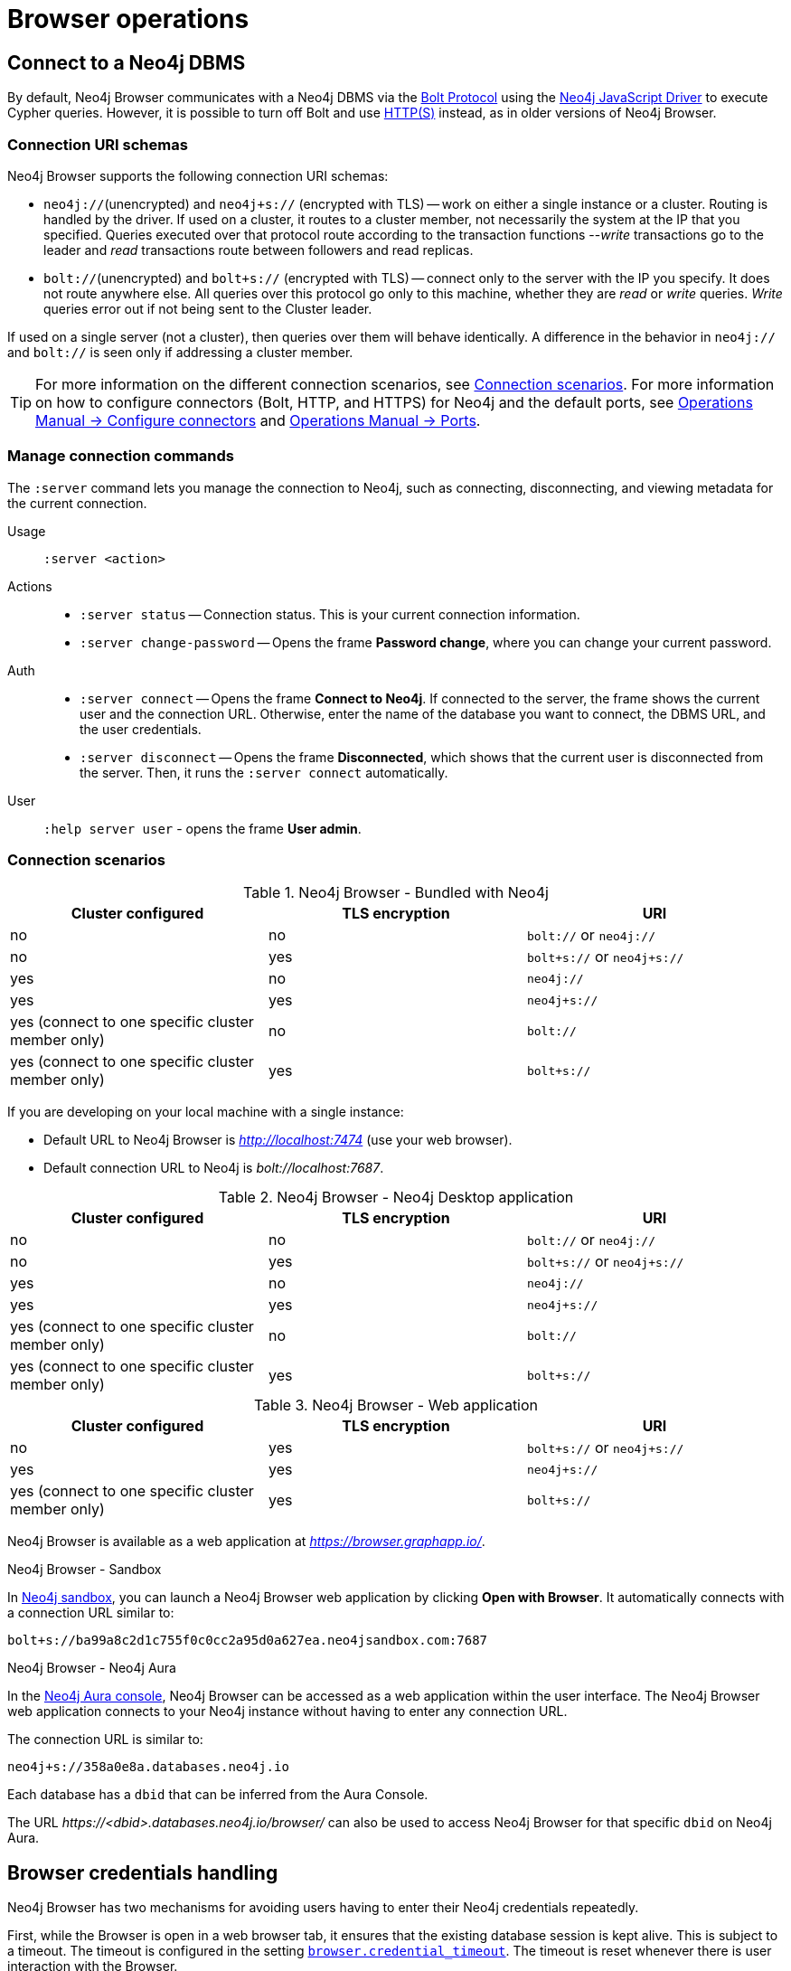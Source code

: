[[operations]]
= Browser operations
:description: This section describes how to administer and use Neo4j Browser.


[[dbms-connection]]
== Connect to a Neo4j DBMS

By default, Neo4j Browser communicates with a Neo4j DBMS via the link:https://7687.org/[Bolt Protocol] using the link:https://neo4j.com/docs/javascript-manual/current/[Neo4j JavaScript Driver] to execute Cypher queries.
However, it is possible to turn off Bolt and use xref:#http-rest-requests[HTTP(S)] instead, as in older versions of Neo4j Browser.


[[uri-schema]]
=== Connection URI schemas

Neo4j Browser supports the following connection URI schemas:

* `neo4j://`(unencrypted) and `neo4j+s://` (encrypted with TLS) -- work on either a single instance or a cluster.
Routing is handled by the driver.
If used on a cluster, it routes to a cluster member, not necessarily the system at the IP that you specified.
Queries executed over that protocol route according to the transaction functions --_write_ transactions go to the leader and _read_ transactions route between followers and read replicas.

* `bolt://`(unencrypted) and `bolt+s://` (encrypted with TLS) -- connect only to the server with the IP you specify.
It does not route anywhere else.
All queries over this protocol go only to this machine, whether they are _read_ or _write_ queries.
_Write_ queries error out if not being sent to the Cluster leader.

If used on a single server (not a cluster), then queries over them will behave identically.
A difference in the behavior in `neo4j://` and `bolt://` is seen only if addressing a cluster member.

[TIP]
====
For more information on the different connection scenarios, see <<connection-scenarios>>.
For more information on how to configure connectors (Bolt, HTTP, and HTTPS) for Neo4j and the default ports, see link:https://neo4j.com/docs/operations-manual/{neo4j-version}/configuration/connectors/#connectors[Operations Manual -> Configure connectors] and link:https://neo4j.com/docs/operations-manual/current/configuration/ports/[Operations Manual -> Ports].
====


[[manage-connection]]
=== Manage connection commands

The `:server` command lets you manage the connection to Neo4j, such as connecting, disconnecting, and viewing metadata for the current connection.

Usage::	`:server <action>`

Actions::
* `:server status` -- Connection status.
This is your current connection information.
* `:server change-password` -- Opens the frame *Password change*, where you can change your current password.

Auth::
* `:server connect` -- Opens the frame *Connect to Neo4j*.
If connected to the server, the frame shows the current user and the connection URL.
Otherwise, enter the name of the database you want to connect, the DBMS URL, and the user credentials.
* `:server disconnect` -- Opens the frame *Disconnected*, which shows that the current user is disconnected from the server.
Then, it runs the `:server connect` automatically.

User::
`:help server user` - opens the frame *User admin*.


[[connection-scenarios]]
=== Connection scenarios

.Neo4j Browser - Bundled with Neo4j
[options="header", cols="<,<,<"]
|===
| Cluster configured
| TLS encryption
| URI

| no
| no
| `bolt://` or `neo4j://`

| no
| yes
| `bolt+s://` or `neo4j+s://`

| yes
| no
| `neo4j://`

| yes
| yes
| `neo4j+s://`

| yes (connect to one specific cluster member only)
| no
| `bolt://`

| yes (connect to one specific cluster member only)
| yes
| `bolt+s://`
|===

If you are developing on your local machine with a single instance:

* Default URL to Neo4j Browser is _http://localhost:7474_ (use your web browser).
* Default connection URL to Neo4j is _bolt://localhost:7687_.


.Neo4j Browser - Neo4j Desktop application
[options="header", cols="<,<,<"]
|===
| Cluster configured
| TLS encryption
| URI

| no
| no
| `bolt://` or `neo4j://`

| no
| yes
| `bolt+s://` or `neo4j+s://`

| yes
| no
| `neo4j://`

| yes
| yes
| `neo4j+s://`

| yes (connect to one specific cluster member only)
| no
| `bolt://`

| yes (connect to one specific cluster member only)
| yes
| `bolt+s://`
|===


.Neo4j Browser - Web application
[options="header", cols="<,<,<"]
|===
| Cluster configured
| TLS encryption
| URI

| no
| yes
| `bolt+s://` or `neo4j+s://`

| yes
| yes
| `neo4j+s://`

| yes (connect to one specific cluster member only)
| yes
| `bolt+s://`
|===

Neo4j Browser is available as a web application at _https://browser.graphapp.io/_.

.Neo4j Browser - Sandbox

In link:https://neo4j.com/sandbox/[Neo4j sandbox], you can launch a Neo4j Browser web application by clicking *Open with Browser*.
It automatically connects with a connection URL similar to:

`bolt+s://ba99a8c2d1c755f0c0cc2a95d0a627ea.neo4jsandbox.com:7687`

.Neo4j Browser - Neo4j Aura

In the https://console.neo4j.io[Neo4j Aura console], Neo4j Browser can be accessed as a web application within the user interface.
The Neo4j Browser web application connects to your Neo4j instance without having to enter any connection URL.

The connection URL is similar to:

`neo4j+s://358a0e8a.databases.neo4j.io`

Each database has a `dbid` that can be inferred from the Aura Console.

The URL _\https://<dbid>.databases.neo4j.io/browser/_ can also be used to access Neo4j Browser for that specific `dbid` on Neo4j Aura.

[[security-browser]]
== Browser credentials handling

Neo4j Browser has two mechanisms for avoiding users having to enter their Neo4j credentials repeatedly.

First, while the Browser is open in a web browser tab, it ensures that the existing database session is kept alive.
This is subject to a timeout.
The timeout is configured in the setting link:https://neo4j.com/docs/operations-manual/current/reference/configuration-settings/#config_browser.credential_timeout[`browser.credential_timeout`].
The timeout is reset whenever there is user interaction with the Browser.

Second, the Browser can also cache the user's Neo4j credentials locally.
When credentials are cached, they are stored unencrypted in the web browser's local storage.
If the web browser tab is closed and then re-opened, the session is automatically re-established using the cached credentials.
This local storage is also subject to the timeout configured in the setting `browser.credential_timeout`.
In addition, caching credentials in browser local storage can be disabled altogether.
To disable credentials caching, set link:https://neo4j.com/docs/operations-manual/current/reference/configuration-settings/#config_browser.retain_connection_credentials[`browser.retain_connection_credentials=false`] in the server configuration.

If the user issues a `:server disconnect` command, any existing session is terminated, and the credentials are cleared from the local storage.


[[adjust-settings]]
== Adjust Browser settings

The Neo4j Browser defaults for all settings can be adjusted at any time in Neo4j Browser and globally.

To view all currently configured settings, run `:config`.


.Show the configuration settings
====
[source, shell, role=noplay]
----
:config
----
.Example output
[source, shell, role=noheader]
----
{
  "maxHistory": 20,
  "theme": "auto",
  "initCmd": ":play start",
  "playImplicitInitCommands": true,
  "initialNodeDisplay": 300,
  "maxNeighbours": 100,
  "showSampleScripts": true,
  "browserSyncDebugServer": null,
  "maxRows": 1000,
  "maxFieldItems": 500,
  "shouldReportUdc": true,
  "autoComplete": true,
  "scrollToTop": true,
  "maxFrames": 30,
  "codeFontLigatures": true,
  "useBoltRouting": false,
  "editorLint": false,
  "useCypherThread": true,
  "enableMultiStatementMode": true,
  "connectionTimeout": 30000,
  "showPerformanceOverlay": false
}
----
====


.Available Browser settings
[options="header" cols=",,,"]
|===
| Browser Setting
| Default value
| Description
| Configurable in the *Browser Settings* drawer

| `maxHistory`
| `30`
| The maximum number of recently executed queries kept in Browser.
When reached, old entries get retired.
The command history is persisted across Browser restarts.
| yes

| `theme`
| `auto`
| Neo4j Browser UI theme.
Possible values: `auto`, `normal`, `outline`, and `dark`.
| yes

| `initCmd`
| `:play start`
| The initial command that is run when connected to the graph.
| yes

| `playImplicitInitCommands`
| `true`
| If `true`, Browser automatically runs the command set in `initCmd` on startup, for example `:play start`.
| no

| `initialNodeDisplay`
| `300`
| Limit the number of nodes displayed on the first load of the graph visualization.
| yes

| `maxNeighbours`
| `100`
| The maximum number of neighbours for a node.
| yes

| `showSampleScripts`
| `true`
| Whether to display the *Sample Scripts* tab in *Favorites*.
| yes

| `browserSyncDebugServer`
| `null`
| Internal setting, used for debugging Browser Sync.
| yes

| `maxRows`
| `1000`
| The maximum rows to render in the *Table* and *Text* result views.
| yes

| `maxFieldItems`
| `500`
| Limit the length of the returned lists.
For example, if a node has 1000 labels, the list will be cut off to the value set in `maxFieldItems`.
| no

| `shouldReportUdc`
| `true`
| Report less user metrics (user data collection).
| no

| `autoComplete`
| `true`
| Automatic completion of missing relationships.
| yes, from the `Connect result nodes` check-box.

| `scrollToTop`
| `true`
| Automatically scroll stream to top on new frames.
| yes

| `maxFrames`
| `30`
| The maximum number of result frames.
When reached, old frames get retired.
| yes

| `codeFontLigatures`
| `true`
| Allow font ligatures for the Cypher editor bar and Cypher snippets.
| yes

| `useBoltRouting`
| `false`
| Whether to use Bolt routing.
The Bolt+routing feature on Neo4j drivers discovers a cluster member (drivers have a load-balancing feature).
| no

| `editorLint`
| `false`
| Enable/disable squiggly lines under text.
| no

| `useCypherThread`
| `true`
| Run Cypher queries through a web worker (background thread) to increase performance.
| no

| `enableMultiStatementMode`
| `true`
| Allows you to write and edit multi-line queries (use a semicolon (`;`) to separate statements).
| yes

| `connectionTimeout`
| `30000`
| The timeout in ms when establishing a connection to Neo4j.
| yes

| `showPerformanceOverlay`
| `false`
| Internal setting, used for showing a performance overlay (FPS and memory usage).
| no

| `editorAutocomplete`
| `true`
| Trigger autocomplete when typing.
| no
|===


[[adjust-in-browser]]
=== Adjust settings in Browser

To change the configuration settings locally in Neo4j Browser, you can either use the tabs in the Browser Settings drawer or, in the Cypher editor, type the command `:config` together with the setting and the new value.


.Adjust an individual setting
====
The example shows how to change the maximum number of neighbors for a node.
[source, cypher]
----
:config maxNeighbours:100
----
====


.Adjust several settings
====
The example shows how to change the `maxFrames` from its default of `50` to `10` and the theme to `outline`.
[source, cypher]
----
:config {maxFrames: 10, theme: "outline"}
----
After making the change, re-running `:config` reports that `maxFrames` has been set to `10`, and the theme is defined to `outline`.
The *Browser Settings* drawer also reflects this change.
====


[WARNING]
====
Adjusting the settings first resets the configuration to the default configuration and then sets the given configurations.
====


[[adjust-globally]]
=== Adjust settings globally

To change the configuration settings for all users of Neo4j Browser, modify the _neo4j.conf_ file, or if using link:[Neo4j Desktop], navigate to the DBMS which settings you want to update, click the ellipsis dropdown menu, and select *Settings*.

For example, to change the `maxFrames` from its default of `50` to `10` and the theme to `outline`, add the following line to _neo4j.conf_:


[source, properties]
----
browser.post_connect_cmd=config {maxFrames:10, theme: "outline"}
----

This changes the `maxFrames` from its default of `50` to `10` and then restarts Neo4j.


.Global Browser settings
[options="header" cols=",,"]
|===
| Browser Setting
| Default value
| Description

| `browser.allow_outgoing_connections`
| `true`
| Configure the policy for outgoing Neo4j Browser connections.

| `browser.credential_timeout`
| `0s`
| Configure the Neo4j Browser to time out logged-in users after this idle period.
Setting this to `0` indicates no limit.
Valid units are `ns`, `μs`, `ms`, `s`, `m`, `h`, and `d`; default unit is `s`).

| `browser.post_connect_cmd`
|
| Commands to be run when Neo4j Browser successfully connects to the server.
Separate multiple commands with a semicolon (`;`).

| `browser.remote_content_hostname_whitelist`
| `guides.neo4j.com,localhost`
| Whitelist of hosts for the Neo4j Browser to be allowed to fetch content from.

| `browser.retain_connection_credentials`
| `true`
| Configure the Neo4j Browser to store or not store user credentials.
|===


[[start-browser]]
== Start with Browser

When you first open Neo4j Browser and connect to a Neo4j DBMS, it automatically executes the command `:play start`. +
The `:play start` command outputs an entry page containing interactive guides that you can use to learn some Neo4j concepts, try Neo4j with live data (MovieGraph), and write some basic Cypher queries.
Besides, you can also navigate to the *Help & Learn* drawer in the sidebar, where you will find more information about useful commands, a lot of built-in guides, and links to documentation.

If you want to change the initially executed command, navigate to the *Browser Settings* drawer in the sidebar and add a new value for the *Initial command to execute* setting.

[TIP]
====
For more information on how to enter and run Cypher queries and commands, see xref:visual-tour.adoc#editor[Cypher editor]. +
For more information about Cypher, see link:https://neo4j.com/docs/cypher-manual/{neo4j-version}/[Cypher Manual] and link:https://neo4j.com/docs/cypher-refcard/{neo4j-version}/[Neo4j Cypher Refcard].
====

[[results]]
== Visualize results

There are a variety of ways to view data in Neo4j Browser.
All queries that you run in the Cypher editor populate a reusable result frame.
Query results are rendered as:

* Visual graph
* Table
* Plain text table
* JSON

You can switch between those with the icons on the left side of the result frame.


[TIP]
====
If you cannot see the result, you might be in Graph mode but had your query return tabular/scalar data.
To see the results, switch the mode to the *Table* view.
====


[[graph-view]]
=== Graph

The graph visualization functionality is designed to display a node-graph representation of the underlying data stored in the database in response to a given Cypher query.
It shows circles for nodes and lines for relationships, and is especially useful for determining areas of interest or quickly assessing the current state and organization of the data.

image:graph.png[]


.Handy tips
[TIP]
====
* Enable zoom in and out of your graph by entering into fullscreen mode.
* Expand and remove nodes from the visualization by clicking a node.
It gets a halo, where you can dismiss a node, expand/collapse child relationships, or unlock the node to re-layout the graph.
Double-clicking a node expands its child relationships.
* If you cannot see the whole graph or the results display too close together, you can adjust by moving the visual view and dragging nodes to rearrange them.
* To move the view to see more parts of the graph, click an empty spot within the graph pane and drag it.
* To rearrange nodes, click and drag them around.
* The nodes already have sensible captions assigned by the browser, which auto-selects a property from the property list to use as a caption.
You can see all the properties of that element if you click any node or relationship.
Properties appear below the visualization.
* Larger property sets might be collapsed into a subset, and there is a little triangle on the right to unfold them.
For example, if you click one of the `Movie` nodes in the MovieGraph (`:play movie graph`), you can see its properties below the graph visualization.
The same applies to `Actor` nodes and the `ACTED_IN` relationships.
====


[[table-view]]
=== Table

The *Table* result view displays the result in a table format.
It also reports the query time, including the actual query execution time, latency, and deserialization costs.

image:table.png[]

Even if you feel that the relationship is not hard to find in the tabular format, imagine if you have a graph containing the entire filmography careers of these persons and hundreds of other actors, directors, and film crew members.
The connections could easily be lost in a non-visual presentation.

[[text-view]]
=== Text

The *Text* result view displays the result as a plain text table.
It also reports the query time, including the actual query execution time, latency, and deserialization costs.

image:text.png[]


[[code-view]]
=== Code

The *Code* result view displays the submitted request, the Neo4j Server version and address, and the response.
It also reports the query time, including the actual query execution time, latency, and deserialization costs.

image:code.png[]


[[export-results]]
== Export results

You can download your query results using the down-pointed arrow on the right side of the result frame.
The following download options available:


.Download the result from the *Graph* view
[#download_graph]
[caption="Export as an image"]
image:download-graph.png[Export graph, width=50%]


.Download the result from the *Table*, *Text*, and *Code* views
[#download_csv]
[caption="Export as a CSV file"]
image:download-csv-json.png[Export table, width=50%]


[NOTE]
====
The *Save as project file* is available only in Neo4j Desktop.
For more information, see xref:visual-tour.adoc#saved-files[Project files].
====


[[styling]]
== Style Neo4j Browser Visualization

You can customize your graph query result either in place or by using Graph Stylesheet (GraSS).


[[graph-style]]
=== Style your graph visualization in place

Neo4j Browser also provides functionality for styling with color and size, based on node labels and relationship types.

If you click any label or relationship above the graph visualization, you can choose its styling in the area below the graph.
Colors, sizes, and captions are selectable from there.
To see this for yourself, you can click the `Person` label above the graph and change the color, size, and captions of all nodes labeled with `Person`.
The same applies to the relationship `ACTED_IN`.


.Changes to nodes labeled `Person`
[#style_person_node]
[caption="Changes to nodes labeled `Person`"]
image:style_person_node.png[]


.Changes to relationships labeled `ACTED_IN`
[#style_actedin_relationship]
[caption="Changes to relationships labeled `ACTED_IN`"]
image:style_actedin_relationship.png[]


[[grass]]
=== Style your graph visualization using a GraSS file

Alternatively, follow the steps to customize your styles by importing a graph stylesheet (GraSS) file for Neo4j Browser to reference.

. Run the command `:style` and download your current graph style by using the *Export GraSS* option.
+
[NOTE]
====
Neo4j supports both CSS and JSON format as a _.grass_ file contents.
====
+
.Sample of a _.grass_ file contents
====
[source,css]
----
node {
  diameter: 50px; #<1>
  color: #A5ABB6; #<2>
  border-color: #9AA1AC;  #<3>
  border-width: 2px; #<4>
  text-color-internal: #FFFFFF; #<5>
  font-size: 10px;
}
relationship {
  color: #A5ABB6;
  shaft-width: 1px; #<6>
  font-size: 8px;
  padding: 3px;
  text-color-external: #000000;
  text-color-internal: #FFFFFF;
  caption: "<type>"; #<7>
}
node.* {
  color: #C990C0;
  border-color: #b261a5;
  text-color-internal: #FFFFFF;
  defaultCaption: "<id>";
}
node.Status {
  color: #F79767;
  border-color: #f36924;
  text-color-internal: #FFFFFF;
  defaultCaption: "<id>"; #<8>
  caption: "{name}";
}
node.Person {
  color: #DA7194;
  border-color: #cc3c6c;
  text-color-internal: #FFFFFF;
  defaultCaption: "<id>";
  caption: "{name}";
}
node.Movie {
  caption: "{title}";
}
----
<1> Diameter of a node circle.
<2> The color of the circle.
<3> The color of the circle border.
<4> The width of the circle border.
<5> The color of the text that is displayed.
<6> Diameter of a relationship circle.
<7> The text that is displayed.
<8> The default caption if no specific caption is set.
====
+
[NOTE]
====
If a node has 2 styled labels, only the first (closest to top) style is applied.
If a node does not have a label that is in the GraSS, `node` is used as the default.
Same applies to relationships.
====
+
. Edit the downloaded file locally using your favourite editor and use drag & drop it to the designated drop area.


[TIP]
====
The link:https://github.com/neo4j/neo4j-browser/blob/master/src/shared/services/grassUtils.js[GraSS parser] is open source.
====


[[query-parameters]]
== Neo4j query parameters

//https://dzone.com/articles/neo4jcypher-getting-hang-query - a blog post by Mark Needham

Neo4j Browser supports querying based on parameters.
It allows the Cypher query planner to re-use your queries instead of parse and build new execution plans.

Parameters can be used for:

* literals and expressions
* node and relationship IDs

Parameters cannot be used for the following constructs, as these form part of the query structure that is compiled into a query plan:

* property keys
* relationship types
* labels

Parameters may consist of letters and numbers and any combination of these but cannot start with a number or a currency symbol.


[TIP]
====
For more details on the Cypher parameters, see link:https://neo4j.com/docs/cypher-manual/{neo4j-version}/syntax/parameters/[Cypher Manual v.{neo4j-version} - Parameters].
====


[[set-params]]
=== Set query parameters

You can set a parameter to be sent with your queries by using the `:param` command.
Using parameters rather than hard-coded values allows for the reuse of the query plan cache.

The `+:param name => 'Example'+` command defines a parameter named `name`, which will be sent along with your queries. +
The right hand side of `=>` is sent to the server and evaluated as Cypher with an implicit `RETURN` in front.
This gives better type safety since some types (especially numbers) in JavaScript are hard to match with Neo4j:s type system.
To see the list of all currently set query parameters and their values, use the `:params` command.
For more information on how to use the commands, see `:help param` and `:help params`.


[NOTE]
====
If you are using a multi-database DBMS, parameters cannot be declared when using the `system` database.
Switch to a different database and declare, then switch back to the `system` database and use them.
====


.Set a parameter as an integer
====
[source, browser command, role=noheader]
----
:param x => 1
----
====


.Set a parameter as a float
====
[source, browser command, role=noheader]
----
:param x => 1.0
----
====


.Set a parameter as a string
====
[source, browser command, role=noheader]
----
:param x => "Example"
----
====


.Set a parameter as an object
=====

. Map
+
[source, browser command, role=noheader]
----
:param obj1 => ({props: {name: "Tom Hanks", born:1956}})
----
+
[source, parameter, role=noheader]
.The obj1 parameter
----
$obj1 = {"props": {"name": "Tom Hanks", "born": 1956}}
----
+
[NOTE]
====
Maps like `{x: 1, y: 2}` must be wrapped in parentheses `({x: 1, y: 2})`.
====
+
. List
+
[source, browser command, role=noheader]
----
:param obj2 => [1, 2, 3, 4]
----
+
[source, parameter, role=noheader]
.The obj2 parameter
----
$obj2 = [1, 2, 3, 4]
----

=====


.Cypher query example with a parameter
=====

[source, browser command, role=noheader]
----
:param name => 'Tom Hanks';
----

[source, cypher, role=noplay]
----
MATCH (n:Person)
WHERE n.name = $name
RETURN n
----

[NOTE]
====
To run this example, in the *Browser Settings* drawer, check *Enable multi statement query editor*.
Note that you do not see the output as you are used to when you run multiple statements.
In Neo4j Browser, the current state of multi-statement is to set up your environment with multiple statements so that you can execute queries and examine the results, one by one.
Alternatively, you can run the `:param` command separately from the `MATCH` query.
====

=====


=== Cypher result

It is possible to save the result from a Cypher query to a parameter. +

The syntax is:


[source, browser command, role=noheader]
----
:param <parameter_name> => { CYPHER STATEMENT }
----


.One row returned
====
This example shows a result of one record returned.

[source, browser command, role=noheader]
----
:param result1 => { RETURN 1 AS foo }
----

[source, parameter, role=noheader]
.The result1 parameter
----
$result1 = [{foo: 1}]
----
====


.Several rows returned
====
This example shows a result of three records returned.

[source, browser command, role=noheader]
----
:param result2 => { UNWIND [1, 2, 3] AS nbr RETURN nbr }
----

[source, parameter, role=noheader]
.The result2 parameter
----
$result2 = [{"nbr": 1}, {"nbr": 2}, {"nbr": 3}]}
----
====


.One row with a node returned
====
[source, browser command, role=noheader]
----
:param result3 => { MATCH (n) WHERE n.name = "Example" RETURN n }
----

[source, parameter, role=noheader]
.The result3 parameter
----
$result3 = [{"n": {"identity": 4, "labels": [], "properties": {"name": "Example"}}}]
----
====


=== Destructuring

It is possible to pick individual values from your result using destructuring and set a specific parameter to a specific value. +

The syntax is:


[source, browser command, role=noheader]
----
:param [{<returned_parameter>: <parameter_name>, ...}, ...] => { CYPHER STATEMENT }
----


.One row returned
====
[source, browser command, role=noheader]
----
:param [{foo}] => { RETURN 1 AS foo }
----

[source, parameter, role=noheader]
----
$foo = 1
----
====


.Rename destructured parameter
====
[source, browser command, role=noheader]
----
:param [{foo: bar}] => { RETURN 1 AS foo }
----

[source, parameter, role=noheader]
----
$bar = 1
----
====


.Syntax
====
[source, browser command, role=noheader]
----
:param [{foo1: bar1, foo2: bar2}] => { RETURN 1 AS foo1, 2 AS foo2 }
----

[source, parameter, role=noheader]
----
$bar1 = 1
$bar2 = 2
----
====


.Several rows returned
====
[source, browser command, role=noheader]
----
:param [{nbr: x}] => { UNWIND [2, 3, 1] AS nbr RETURN nbr ORDER BY nbr ASCENDING }
----

[source, parameter, role=noheader]
----
$x = 1
----

[source, browser command, role=noheader]
----
:param [nbr, nbr, nbr] => { UNWIND [2, 3, 1] AS nbr RETURN nbr ORDER BY nbr ASC }
----

[source, parameter, role=noheader]
----
$nbr = 3
----

[source, browser command, role=noheader]
----
:param [{nbr: x}, nbr, nbr] => { UNWIND [2, 3, 1] AS nbr RETURN nbr ORDER BY nbr ASC }
----

[source, parameter, role=noheader]
----
$x = 1
$nbr = 3
----

[source, browser command, role=noheader]
----
:param [{nbr: x}, {nbr: y}, {nbr: z}] => { UNWIND [2, 3, 1] AS nbr RETURN nbr ORDER BY nbr ASC }
----

[source, parameter, role=noheader]
----
$x = 1
$y = 2
$z = 3
----

[source, browser command, role=noheader]
----
:param [{n: example}] => { MATCH (n) WHERE n.name = "Example" RETURN n LIMIT 1}
----

[source, parameter, role=noheader]
----
$example = {"identity": 4, "labels": [], "properties": {"name": "Example"}}}
----
====


[[clear-params]]
=== Clear parameters

You can clear all currently set parameters from Neo4j Browser by running:


[source, browser command, role=noheader]
----
:params {}
----


=== Set several paramters

You can set several parameters with the `:params` command, this also clears all currently set parameters.


[NOTE]
====
Integers are set to float with this style.
====


.Set several parameters
====
[source, browser command, role=noheader]
----
:params {x: 1, y: 2.0, z: 'abc', d: null, e: true, f: false}
----

[source, parameter, role=noheader]
----
$x = 1.0
$y = 2.0
$z = "abc"
$d = null
$e = true
$f = false
----
====


=== Duration for the query parameters

Parameters are not saved when you close the browser.
You can save a `:params` command as a favorite to quickly populate parameters again.

//Depending on how the favorite have been saved you can.
//Save the favorites to persist in the cloud with Browser Sync.
//Save the favorites to persist on the disk if you are using Neo4j Desktop.
//Save the favorites to persist in the browsers local storage.
//The localStorage and sessionStorage properties allow to save key/value pairs in a web browser.


[[url-parameters]]
== Browser URL parameters

Neo4j Browser supports some URL parameters defined in the query component.
The query component is preceded by a question mark (`?`) and contains a query string that is a sequence of key–value pairs separated by an ampersand (`&`).


=== Connection frame

Pre-populate the connection frame with the connection URL and set the database. +

The syntax is:

[source, browser URL, role=noheader]
----
http://localhost:8080?dbms=[connectionURL]&db=[databaseName]
----

[source, browser URL, role=noheader, subs="macros"]
----
+http://localhost:8080?connectURL=[connectionURL]&db=[databaseName]+ label:deprecated[]
----


.Connection URL and database
====
This pre-populates the connection frame with:

* Connect URL: `neo4j://localhost:7687`
* Database: `neo4j123`
* Username: `Example`

[source, browser URL, role=noheader]
----
http://localhost:8080/?dbms=neo4j://Example@localhost:7687&db=neo4j123
----
====


=== Pre-populate the editor

Pre-populate the editor with a command when Neo4j Browser starts.
Supported browser commands are:

* `param`
* `params`
* `play`

The `:play` command runs automatically. +

The syntax is:

[source, browser URL, role=noheader]
----
http://localhost:8080?cmd=[command]&arg=[argument]
----


.Play movies
====
[source, browser command, role=noheader]
----
:play movies
----

[source, browser URL, role=noheader]
----
http://localhost:8080/?cmd=play&arg=movies
----
====


.Param
====
[source, browser command, role=noheader]
----
:param example=>1
----

[source, browser URL, role=noheader]
----
http://localhost:8080/?cmd=param&arg=example=>1
----
====


.Params
====
[source, browser command, role=noheader]
----
:params {example:1,foo:"bar"}
----

[source, browser URL, role=noheader]
----
http://localhost:8080/?cmd=params&arg={example:1,foo:"bar"}
----
====


[[http-rest-requests]]
== HTTP REST requests

Neo4j Browser supports the following HTTP REST commands:

* `:delet` -- HTTP DELETE.
* `:get`  -- HTTP GET.
* `:head` -- HTTP HEAD.
* `:post` -- HTTP POST.
* `:put` -- HTTP PUT.

It is possible to use these commands to query the link:https://neo4j.com/docs/http-api/{neo4j-version}/[Neo4j HTTP API].

[NOTE]
====
The link:https://neo4j.com/docs/rest-docs/3.5/[Neo4j REST API] was deprecated in Neo4j 3.5 and was removed from Neo4j 4.X versions.
====

//The HTTP API can return JSON or JOLT.
//ACCEPT: application/json
//ACCEPT: application/vnd.neo4j.jolt
//ACCEPT: application/vnd.neo4j.jolt+json+seq


.HTTP API
====
[source, browser command, role=noheader]
----
:get /
----

[source, JSON response, role=noheader, subs="attributes+,macros"]
----
{
  "bolt_routing" : "neo4j://localhost:7687",
  "transaction" : +"http://localhost:7474/db/{databaseName}/tx",+
  "bolt_direct" : "bolt://localhost:7687",
  "neo4j_version" : "{neo4j-version-exact}",
  "neo4j_edition" : "enterprise"
}
----
====


.HTTP API -- transaction
====
[source, browser command, role=noheader]
----
:post /db/neo4j/tx
----

[source, JSON response, role=noheader]
----
{"results":[],"errors":[],"commit":"http://localhost:7474/db/neo4j/tx/2/commit","transaction":{"expires":"Fri, 20 Jan 2222 10:11:12 GMT"}}
----
====


.HTTP API -- transaction and commit
====
[source, browser command, role=noheader]
----
:post /db/neo4j/tx/commit {
"statements": [
{
  "statement": "CREATE (n $props) RETURN n",
  "parameters": {
    "props": {
      "name": "My Node"
    }
  }
},
{
  "statement": "CREATE (n $props) RETURN n",
  "parameters": {
    "props": {
      "name": "Another Node"
    }
  }
}]
}
----
====
